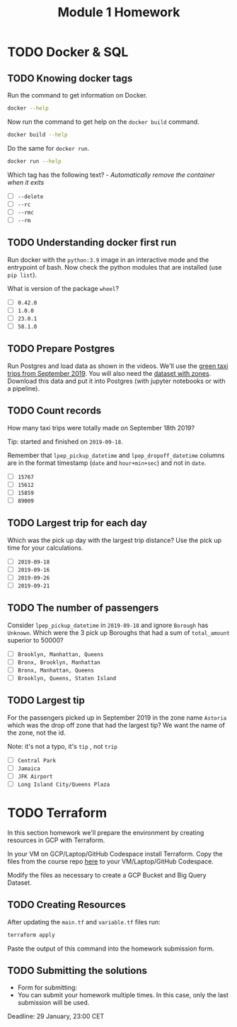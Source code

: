 #+title: Module 1 Homework

* TODO Docker & SQL
** TODO Knowing docker tags

Run the command to get information on Docker.

#+begin_src sh :results verbatim
docker --help
#+end_src

Now run the command to get help on the =docker build= command.

#+begin_src sh :results verbatim
docker build --help
#+end_src

Do the same for =docker run=.

#+begin_src sh :results verbatim
docker run --help
#+end_src

Which tag has the following text? - /Automatically remove the container when it exits/

- [ ] =--delete=
- [ ] =--rc=
- [ ] =--rmc=
- [ ] =--rm=

** TODO Understanding docker first run

Run docker with the =python:3.9= image in an interactive mode and the entrypoint of bash.
Now check the python modules that are installed (use =pip list=).

What is version of the package =wheel=?

- [ ] =0.42.0=
- [ ] =1.0.0=
- [ ] =23.0.1=
- [ ] =58.1.0=

** TODO Prepare Postgres

Run Postgres and load data as shown in the videos.
We'll use the [[https://github.com/DataTalksClub/nyc-tlc-data/releases/download/green/green_tripdata_2019-09.csv.gz][green taxi trips from September 2019]].
You will also need the [[https://s3.amazonaws.com/nyc-tlc/misc/taxi+_zone_lookup.csv][dataset with zones]].
Download this data and put it into Postgres (with jupyter notebooks or with a pipeline).

** TODO Count records

How many taxi trips were totally made on September 18th 2019?

Tip: started and finished on =2019-09-18=.

Remember that =lpep_pickup_datetime= and =lpep_dropoff_datetime= columns are in the format timestamp (=date= and =hour+min+sec=) and not in =date=.

- [ ] =15767=
- [ ] =15612=
- [ ] =15859=
- [ ] =89009=

** TODO Largest trip for each day

Which was the pick up day with the largest trip distance?
Use the pick up time for your calculations.

- [ ] =2019-09-18=
- [ ] =2019-09-16=
- [ ] =2019-09-26=
- [ ] =2019-09-21=

** TODO The number of passengers

Consider =lpep_pickup_datetime= in =2019-09-18= and ignore =Borough= has =Unknown=.
Which were the 3 pick up Boroughs that had a sum of =total_amount= superior to 50000?

- [ ] =Brooklyn, Manhattan, Queens=
- [ ] =Bronx, Brooklyn, Manhattan=
- [ ] =Bronx, Manhattan, Queens=
- [ ] =Brooklyn, Queens, Staten Island=

** TODO Largest tip

For the passengers picked up in September 2019 in the zone name =Astoria= which was the drop off zone that had the largest tip?
We want the name of the zone, not the id.

Note: it's not a typo, it's =tip= , not =trip=

- [ ] =Central Park=
- [ ] =Jamaica=
- [ ] =JFK Airport=
- [ ] =Long Island City/Queens Plaza=

* TODO Terraform

In this section homework we'll prepare the environment by creating resources in GCP with Terraform.

In your VM on GCP/Laptop/GitHub Codespace install Terraform.
Copy the files from the course repo [[https://github.com/DataTalksClub/data-engineering-zoomcamp/tree/main/week_1_basics_n_setup/1_terraform_gcp/terraform][here]] to your VM/Laptop/GitHub Codespace.

Modify the files as necessary to create a GCP Bucket and Big Query Dataset.

** TODO Creating Resources

After updating the ~main.tf~ and ~variable.tf~ files run:

#+begin_src sh :results verbatim
terraform apply
#+end_src

Paste the output of this command into the homework submission form.

** TODO Submitting the solutions

- Form for submitting:
- You can submit your homework multiple times. In this case, only the last submission will be used.

Deadline: 29 January, 23:00 CET
